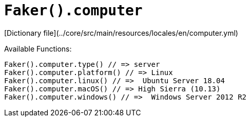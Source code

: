 # `Faker().computer`

[Dictionary file](../core/src/main/resources/locales/en/computer.yml)

Available Functions:  
```kotlin
Faker().computer.type() // => server
Faker().computer.platform() // => Linux
Faker().computer.linux() // =>  Ubuntu Server 18.04
Faker().computer.macOS() // => High Sierra (10.13)
Faker().computer.windows() // =>  Windows Server 2012 R2
```
